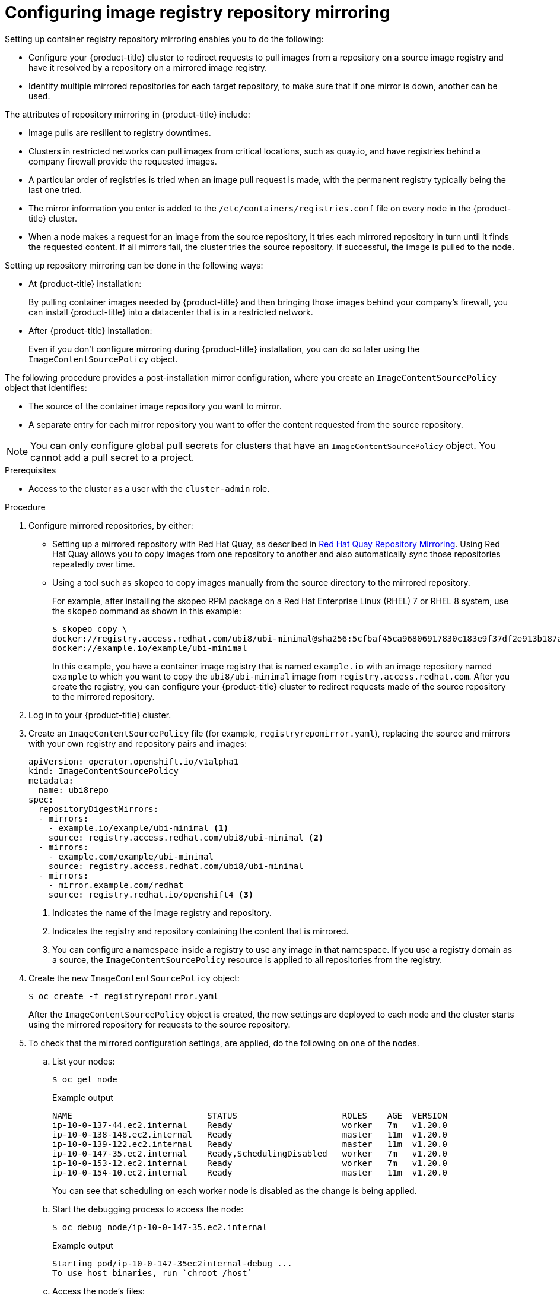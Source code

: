 // Module included in the following assemblies:
//
// * openshift_images/image-configuration.adoc
// * post_installation_configuration/preparing-for-users.adoc

[id="images-configuration-registry-mirror_{context}"]
= Configuring image registry repository mirroring

Setting up container registry repository mirroring enables you to do the following:

* Configure your {product-title} cluster to redirect requests to pull images from a repository on a source image registry and have it resolved by a repository on a mirrored image registry.
* Identify multiple mirrored repositories for each target repository, to make sure that if one mirror is down, another can be used.

The attributes of repository mirroring in {product-title} include:

* Image pulls are resilient to registry downtimes.
* Clusters in restricted networks can pull images from critical locations, such as quay.io, and have registries behind a company firewall provide the requested images.
* A particular order of registries is tried when an image pull request is made, with the permanent registry typically being the last one tried.
* The mirror information you enter is added to the `/etc/containers/registries.conf` file on every node in the {product-title} cluster.
* When a node makes a request for an image from the source repository, it tries each mirrored repository in turn until it finds the requested content. If all mirrors fail, the cluster tries the source repository. If successful, the image is pulled to the node.

Setting up repository mirroring can be done in the following ways:

* At {product-title} installation:
+
By pulling container images needed by {product-title} and then bringing those images behind your company's firewall, you can install {product-title} into a datacenter that is in a restricted network.

* After {product-title} installation:
+
Even if you don't configure mirroring during {product-title} installation, you can do so later using the `ImageContentSourcePolicy` object.

The following procedure provides a post-installation mirror configuration, where you create an `ImageContentSourcePolicy` object that identifies:
--
* The source of the container image repository you want to mirror.
* A separate entry for each mirror repository you want to offer the content
requested from the source repository.
--

[NOTE]
====
You can only configure global pull secrets for clusters that have an `ImageContentSourcePolicy` object. You cannot add a pull secret to a project.
====

.Prerequisites
* Access to the cluster as a user with the `cluster-admin` role.

.Procedure

. Configure mirrored repositories, by either:
+
* Setting up a mirrored repository with Red Hat Quay, as described in link:https://access.redhat.com/documentation/en-us/red_hat_quay/3/html/manage_red_hat_quay/repo-mirroring-in-red-hat-quay[Red Hat Quay Repository Mirroring]. Using Red Hat Quay allows you to copy images from one repository to another and also automatically sync those repositories repeatedly over time.
* Using a tool such as `skopeo` to copy images manually from the source directory to the mirrored repository.
+
For example, after installing the skopeo RPM package on a Red Hat Enterprise Linux (RHEL) 7 or RHEL 8 system, use the `skopeo` command as shown in this example:
+
[source,terminal]
----
$ skopeo copy \
docker://registry.access.redhat.com/ubi8/ubi-minimal@sha256:5cfbaf45ca96806917830c183e9f37df2e913b187adb32e89fd83fa455ebaa6 \
docker://example.io/example/ubi-minimal
----
+
In this example, you have a container image registry that is named `example.io` with an image repository named `example` to which you want to copy the `ubi8/ubi-minimal` image from `registry.access.redhat.com`. After you create the registry, you can configure your {product-title} cluster to redirect requests made of the source repository to the mirrored repository.

. Log in to your {product-title} cluster.

. Create an `ImageContentSourcePolicy` file (for example, `registryrepomirror.yaml`), replacing the source and mirrors with your own registry and repository pairs and images:
+
[source,yaml]
----
apiVersion: operator.openshift.io/v1alpha1
kind: ImageContentSourcePolicy
metadata:
  name: ubi8repo
spec:
  repositoryDigestMirrors:
  - mirrors:
    - example.io/example/ubi-minimal <1>
    source: registry.access.redhat.com/ubi8/ubi-minimal <2>
  - mirrors:
    - example.com/example/ubi-minimal
    source: registry.access.redhat.com/ubi8/ubi-minimal
  - mirrors:
    - mirror.example.com/redhat
    source: registry.redhat.io/openshift4 <3>
----
<1> Indicates the name of the image registry and repository.
<2> Indicates the registry and repository containing the content that is mirrored.
<3> You can configure a namespace inside a registry to use any image in that namespace. If you use a registry domain as a source, the `ImageContentSourcePolicy` resource is applied to all repositories from the registry.

. Create the new `ImageContentSourcePolicy` object:
+
[source,terminal]
----
$ oc create -f registryrepomirror.yaml
----
+
After the `ImageContentSourcePolicy` object is created, the new settings are deployed to each node and the cluster starts using the mirrored repository for requests to the source repository.

. To check that the mirrored configuration settings, are applied, do the following on one of the nodes.

.. List your nodes:
+
[source,terminal]
----
$ oc get node
----
+
.Example output
[source,terminal]
----
NAME                           STATUS                     ROLES    AGE  VERSION
ip-10-0-137-44.ec2.internal    Ready                      worker   7m   v1.20.0
ip-10-0-138-148.ec2.internal   Ready                      master   11m  v1.20.0
ip-10-0-139-122.ec2.internal   Ready                      master   11m  v1.20.0
ip-10-0-147-35.ec2.internal    Ready,SchedulingDisabled   worker   7m   v1.20.0
ip-10-0-153-12.ec2.internal    Ready                      worker   7m   v1.20.0
ip-10-0-154-10.ec2.internal    Ready                      master   11m  v1.20.0
----
+
You can see that scheduling on each worker node is disabled as the change is being applied.

.. Start the debugging process to access the node:
+
[source,terminal]
----
$ oc debug node/ip-10-0-147-35.ec2.internal
----
+
.Example output
[source,terminal]
----
Starting pod/ip-10-0-147-35ec2internal-debug ...
To use host binaries, run `chroot /host`
----

.. Access the node's files:
+
[source,terminal]
----
sh-4.2# chroot /host
----

.. Check the `/etc/containers/registries.conf` file to make sure
the changes were made:
+
[source,terminal]
----
sh-4.2# cat /etc/containers/registries.conf
----
+
.Example output
[source,terminal]
----
unqualified-search-registries = ["registry.access.redhat.com", "docker.io"]
[[registry]]
  location = "registry.access.redhat.com/ubi8/"
  insecure = false
  blocked = false
  mirror-by-digest-only = true
  prefix = ""

  [[registry.mirror]]
    location = "example.io/example/ubi8-minimal"
    insecure = false

  [[registry.mirror]]
    location = "example.com/example/ubi8-minimal"
    insecure = false
----

.. Pull an image digest to the node from the source and check if it is resolved by the mirror. `ImageContentSourcePolicy` objects support image digests only, not image tags.
+
[source,terminal]
----
sh-4.2# podman pull --log-level=debug registry.access.redhat.com/ubi8/ubi-minimal@sha256:5cfbaf45ca96806917830c183e9f37df2e913b187adb32e89fd83fa455ebaa6
----

.Troubleshooting repository mirroring

If the repository mirroring procedure does not work as described, use the following information about how repository mirroring works to help troubleshoot the problem.

* The first working mirror is used to supply the pulled image.
* The main registry is only used if no other mirror works.
* From the system context, the `Insecure` flags are used as fallback.
* The format of the `/etc/containers/registries.conf` file has changed recently. It is now version 2 and in TOML format.
